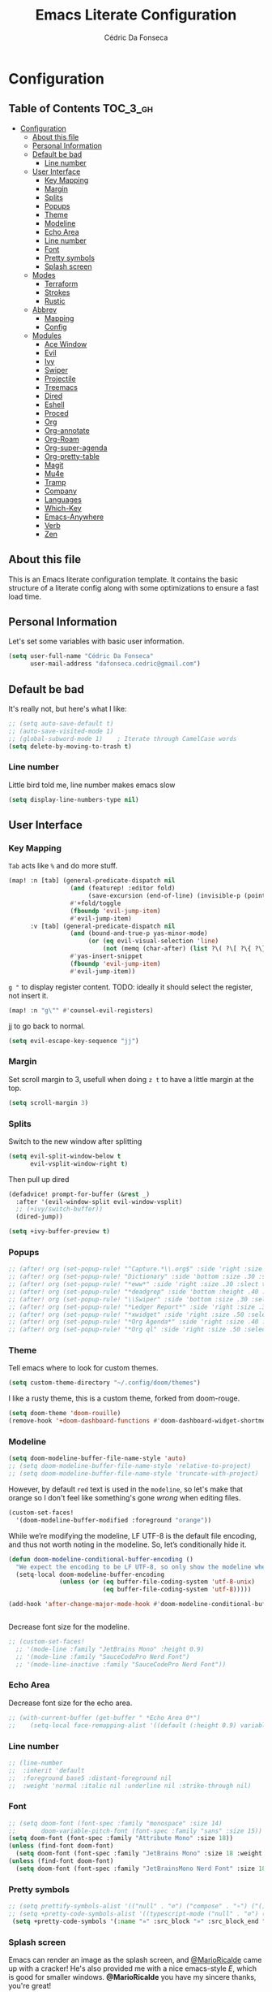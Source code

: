 #+TITLE: Emacs Literate Configuration
#+AUTHOR: Cédric Da Fonseca

* Configuration
:PROPERTIES:
:VISIBILITY: children
:END:

** Table of Contents :TOC_3_gh:
- [[#configuration][Configuration]]
  - [[#about-this-file][About this file]]
  - [[#personal-information][Personal Information]]
  - [[#default-be-bad][Default be bad]]
    - [[#line-number][Line number]]
  - [[#user-interface][User Interface]]
    - [[#key-mapping][Key Mapping]]
    - [[#margin][Margin]]
    - [[#splits][Splits]]
    - [[#popups][Popups]]
    - [[#theme][Theme]]
    - [[#modeline][Modeline]]
    - [[#echo-area][Echo Area]]
    - [[#line-number-1][Line number]]
    - [[#font][Font]]
    - [[#pretty-symbols][Pretty symbols]]
    - [[#splash-screen][Splash screen]]
  - [[#modes][Modes]]
    - [[#terraform][Terraform]]
    - [[#strokes][Strokes]]
    - [[#rustic][Rustic]]
  - [[#abbrev][Abbrev]]
    - [[#mapping][Mapping]]
    - [[#config][Config]]
  - [[#modules][Modules]]
    - [[#ace-window][Ace Window]]
    - [[#evil][Evil]]
    - [[#ivy][Ivy]]
    - [[#swiper][Swiper]]
    - [[#projectile][Projectile]]
    - [[#treemacs][Treemacs]]
    - [[#dired][Dired]]
    - [[#eshell][Eshell]]
    - [[#proced][Proced]]
    - [[#org][Org]]
    - [[#org-annotate][Org-annotate]]
    - [[#org-roam][Org-Roam]]
    - [[#org-super-agenda][Org-super-agenda]]
    - [[#org-pretty-table][Org-pretty-table]]
    - [[#magit][Magit]]
    - [[#mu4e][Mu4e]]
    - [[#tramp][Tramp]]
    - [[#company][Company]]
    - [[#languages][Languages]]
    - [[#which-key][Which-Key]]
    - [[#emacs-anywhere][Emacs-Anywhere]]
    - [[#verb][Verb]]
    - [[#zen][Zen]]

** About this file
This is an Emacs literate configuration template. It contains the basic structure
of a literate config along with some optimizations to ensure a fast load time.

** Personal Information
Let's set some variables with basic user information.

#+BEGIN_SRC emacs-lisp
(setq user-full-name "Cédric Da Fonseca"
      user-mail-address "dafonseca.cedric@gmail.com")
#+END_SRC
** Default be bad
It's really not, but here's what I like:
#+BEGIN_SRC emacs-lisp
;; (setq auto-save-default t)
;; (auto-save-visited-mode 1)
;; (global-subword-mode 1)    ; Iterate through CamelCase words
(setq delete-by-moving-to-trash t)
#+END_SRC


*** Line number
Little bird told me, line number makes emacs slow
#+begin_src emacs-lisp
(setq display-line-numbers-type nil)
#+end_src

** User Interface
*** Key Mapping
=Tab= acts like =%= and do more stuff.
#+BEGIN_SRC emacs-lisp
(map! :n [tab] (general-predicate-dispatch nil
                 (and (featurep! :editor fold)
                      (save-excursion (end-of-line) (invisible-p (point))))
                 #'+fold/toggle
                 (fboundp 'evil-jump-item)
                 #'evil-jump-item)
      :v [tab] (general-predicate-dispatch nil
                 (and (bound-and-true-p yas-minor-mode)
                      (or (eq evil-visual-selection 'line)
                          (not (memq (char-after) (list ?\( ?\[ ?\{ ?\} ?\] ?\))))))
                 #'yas-insert-snippet
                 (fboundp 'evil-jump-item)
                 #'evil-jump-item))
#+END_SRC

=g "= to display register content.
TODO: ideally it should select the register, not insert it.
#+BEGIN_SRC emacs-lisp
(map! :n "g\"" #'counsel-evil-registers)
#+END_SRC

jj to go back to normal.
#+BEGIN_SRC emacs-lisp
(setq evil-escape-key-sequence "jj")
#+END_SRC

*** Margin
Set scroll margin to 3, usefull when doing =z t= to have a little margin at the top.
#+BEGIN_SRC emacs-lisp
(setq scroll-margin 3)
#+END_SRC
*** Splits
Switch to the new window after splitting
#+BEGIN_SRC emacs-lisp
(setq evil-split-window-below t
      evil-vsplit-window-right t)
#+END_SRC

Then pull up dired
#+BEGIN_SRC emacs-lisp
(defadvice! prompt-for-buffer (&rest _)
  :after '(evil-window-split evil-window-vsplit)
  ;; (+ivy/switch-buffer))
  (dired-jump))
#+END_SRC

#+BEGIN_SRC emacs-lisp
(setq +ivy-buffer-preview t)
#+END_SRC
*** Popups
#+BEGIN_SRC emacs-lisp
;; (after! org (set-popup-rule! "^Capture.*\\.org$" :side 'right :size .50 :select t :vslot 2 :ttl 3))
;; (after! org (set-popup-rule! "Dictionary" :side 'bottom :size .30 :select t :vslot 3 :ttl 3))
;; (after! org (set-popup-rule! "*eww*" :side 'right :size .30 :slect t :vslot 5 :ttl 3))
;; (after! org (set-popup-rule! "*deadgrep" :side 'bottom :height .40 :select t :vslot 4 :ttl 3))
;; (after! org (set-popup-rule! "\\Swiper" :side 'bottom :size .30 :select t :vslot 4 :ttl 3))
;; (after! org (set-popup-rule! "*Ledger Report*" :side 'right :size .30 :select t :vslot 4 :ttl 3))
;; (after! org (set-popup-rule! "*xwidget" :side 'right :size .50 :select t :vslot 5 :ttl 3))
;; (after! org (set-popup-rule! "*Org Agenda*" :side 'right :size .40 :select t :vslot 2 :ttl 3))
;; (after! org (set-popup-rule! "*Org ql" :side 'right :size .50 :select t :vslot 2 :ttl 3))
#+END_SRC
*** Theme
Tell emacs where to look for custom themes.
#+begin_src emacs-lisp
(setq custom-theme-directory "~/.config/doom/themes")
#+end_src
I like a rusty theme, this is a custom theme, forked from doom-rouge.
#+BEGIN_SRC emacs-lisp
(setq doom-theme 'doom-rouille)
(remove-hook '+doom-dashboard-functions #'doom-dashboard-widget-shortmenu)
#+END_SRC
*** Modeline

#+begin_src emacs-lisp
(setq doom-modeline-buffer-file-name-style 'auto)
;; (setq doom-modeline-buffer-file-name-style 'relative-to-project)
;; (setq doom-modeline-buffer-file-name-style 'truncate-with-project)
#+end_src

However, by default ~red~ text is used in the ~modeline~, so let's make that orange
so I don't feel like something's gone /wrong/ when editing files.
#+BEGIN_SRC emacs-lisp
(custom-set-faces!
  '(doom-modeline-buffer-modified :foreground "orange"))
#+END_SRC

While we’re modifying the modeline, LF UTF-8 is the default file encoding, and thus not worth noting in the modeline.
So, let’s conditionally hide it.
#+BEGIN_SRC emacs-lisp
(defun doom-modeline-conditional-buffer-encoding ()
  "We expect the encoding to be LF UTF-8, so only show the modeline when this is not the case"
  (setq-local doom-modeline-buffer-encoding
              (unless (or (eq buffer-file-coding-system 'utf-8-unix)
                          (eq buffer-file-coding-system 'utf-8)))))

(add-hook 'after-change-major-mode-hook #'doom-modeline-conditional-buffer-encoding)


#+END_SRC

Decrease font size for the modeline.
#+BEGIN_SRC emacs-lisp
    ;; (custom-set-faces!
      ;; '(mode-line :family "JetBrains Mono" :height 0.9)
      ;; '(mode-line :family "SauceCodePro Nerd Font")
      ;; '(mode-line-inactive :family "SauceCodePro Nerd Font"))
#+END_SRC
*** Echo Area
Decrease font size for the echo area.
#+BEGIN_SRC emacs-lisp
   ;; (with-current-buffer (get-buffer " *Echo Area 0*")
   ;;    (setq-local face-remapping-alist '((default (:height 0.9) variable-pitch))))
#+END_SRC

*** Line number
#+BEGIN_SRC emacs-lisp
    ;; (line-number
    ;;  :inherit 'default
    ;;  :foreground base5 :distant-foreground nil
    ;;  :weight 'normal :italic nil :underline nil :strike-through nil)
#+END_SRC
*** Font
#+BEGIN_SRC emacs-lisp
;; (setq doom-font (font-spec :family "monospace" :size 14)
;;       doom-variable-pitch-font (font-spec :family "sans" :size 15))
(setq doom-font (font-spec :family "Attribute Mono" :size 18))
(unless (find-font doom-font)
  (setq doom-font (font-spec :family "JetBrains Mono" :size 18 :weight 'light)))
(unless (find-font doom-font)
  (setq doom-font (font-spec :family "JetBrainsMono Nerd Font" :size 18)))
#+END_SRC

*** Pretty symbols
#+BEGIN_SRC emacs-lisp
;; (setq prettify-symbols-alist '(("null" . "∅") ("compose" . "∘") ("() =>" . "λ")))
;; (setq +pretty-code-symbols-alist '((typescript-mode ("null" . "∅") ("compose" . "∘") ("() =>" . "λ")) (emacs-lisp-mode ("lambda" . "λ")) (org-mode ("#+end_quote" . "”") ("#+END_QUOTE" . "”") ("#+begin_quote" . "“") ("#+BEGIN_QUOTE" . "“") ("#+end_src" . "«") ("#+END_SRC" . "«") ("#+begin_src" . "»") ("#+BEGIN_SRC" . "»") ("#+name:" . "»") ("#+NAME:" . "»")) (t)))
 (setq +pretty-code-symbols '(:name "»" :src_block "»" :src_block_end "«" :quote "“" :quote_end "”" :lambda "λ" :composition "∘" :null "∅" :pipe "" :dot "•"))
#+END_SRC
*** Splash screen
Emacs can render an image as the splash screen, and [[https://github.com/MarioRicalde][@MarioRicalde]] came up with a
cracker! He's also provided me with a nice emacs-style /E/, which is good for
smaller windows. *@MarioRicalde* you have my sincere thanks, you're great!
[[file:misc/splash-images/blackhole-lines.svg]]

By incrementally stripping away the outer layers of the logo one can obtain
quite a nice resizing effect.
#+BEGIN_SRC emacs-lisp
(defvar fancy-splash-image-template
  (expand-file-name "misc/splash-images/blackhole-lines-template.svg" doom-private-dir)
  "Default template svg used for the splash image, with substitutions from ")
(defvar fancy-splash-image-nil
  (expand-file-name "misc/splash-images/transparent-pixel.png" doom-private-dir)
  "An image to use at minimum size, usually a transparent pixel")

(setq fancy-splash-sizes
  `((:height 500 :min-height 50 :padding (0 . 4) :template ,(expand-file-name "misc/splash-images/blackhole-lines-0.svg" doom-private-dir))
    (:height 440 :min-height 42 :padding (1 . 4) :template ,(expand-file-name "misc/splash-images/blackhole-lines-0.svg" doom-private-dir))
    (:height 400 :min-height 38 :padding (1 . 4) :template ,(expand-file-name "misc/splash-images/blackhole-lines-1.svg" doom-private-dir))
    (:height 350 :min-height 36 :padding (1 . 3) :template ,(expand-file-name "misc/splash-images/blackhole-lines-2.svg" doom-private-dir))
    (:height 300 :min-height 34 :padding (1 . 3) :template ,(expand-file-name "misc/splash-images/blackhole-lines-3.svg" doom-private-dir))
    (:height 250 :min-height 32 :padding (1 . 2) :template ,(expand-file-name "misc/splash-images/blackhole-lines-4.svg" doom-private-dir))
    (:height 200 :min-height 30 :padding (1 . 2) :template ,(expand-file-name "misc/splash-images/blackhole-lines-5.svg" doom-private-dir))
    (:height 100 :min-height 24 :padding (1 . 2) :template ,(expand-file-name "misc/splash-images/emacs-e-template.svg" doom-private-dir))
    (:height 0   :min-height 0  :padding (0 . 0) :file ,fancy-splash-image-nil)))

(defvar fancy-splash-sizes
  `((:height 500 :min-height 50 :padding (0 . 2))
    (:height 440 :min-height 42 :padding (1 . 4))
    (:height 330 :min-height 35 :padding (1 . 3))
    (:height 200 :min-height 30 :padding (1 . 2))
    (:height 0   :min-height 0  :padding (0 . 0) :file ,fancy-splash-image-nil))
  "list of plists with the following properties
  :height the height of the image
  :min-height minimum `frame-height' for image
  :padding `+doom-dashboard-banner-padding' to apply
  :template non-default template file
  :file file to use instead of template")

(defvar fancy-splash-template-colours
  '(("$colour1" . keywords) ("$colour2" . type) ("$colour3" . base5) ("$colour4" . base8))
  "list of colour-replacement alists of the form (\"$placeholder\" . 'theme-colour) which applied the template")

(unless (file-exists-p (expand-file-name "theme-splashes" doom-cache-dir))
  (make-directory (expand-file-name "theme-splashes" doom-cache-dir) t))

(defun fancy-splash-filename (theme-name height)
  (expand-file-name (concat (file-name-as-directory "theme-splashes")
                            (symbol-name doom-theme)
                            "-" (number-to-string height) ".svg")
                    doom-cache-dir))

(defun fancy-splash-clear-cache ()
  "Delete all cached fancy splash images"
  (interactive)
  (delete-directory (expand-file-name "theme-splashes" doom-cache-dir) t)
  (message "Cache cleared!"))

(defun fancy-splash-generate-image (template height)
  "Read TEMPLATE and create an image if HEIGHT with colour substitutions as  ;described by `fancy-splash-template-colours' for the current theme"
    (with-temp-buffer
      (insert-file-contents template)
      (re-search-forward "$height" nil t)
      (replace-match (number-to-string height) nil nil)
      (dolist (substitution fancy-splash-template-colours)
        (beginning-of-buffer)
        (while (re-search-forward (car substitution) nil t)
          (replace-match (doom-color (cdr substitution)) nil nil)))
      (write-region nil nil
                    (fancy-splash-filename (symbol-name doom-theme) height) nil nil)))

(defun fancy-splash-generate-images ()
  "Perform `fancy-splash-generate-image' in bulk"
  (dolist (size fancy-splash-sizes)
    (unless (plist-get size :file)
      (fancy-splash-generate-image (or (plist-get size :file)
                                       (plist-get size :template)
                                       fancy-splash-image-template)
                                   (plist-get size :height)))))

(defun ensure-theme-splash-images-exist (&optional height)
  (unless (file-exists-p (fancy-splash-filename
                          (symbol-name doom-theme)
                          (or height
                              (plist-get (car fancy-splash-sizes) :height))))
    (fancy-splash-generate-images)))

(defun get-appropriate-splash ()
  (let ((height (frame-height)))
    (cl-some (lambda (size) (when (>= height (plist-get size :min-height)) size))
             fancy-splash-sizes)))

(setq fancy-splash-last-size nil)
(setq fancy-splash-last-theme nil)
(defun set-appropriate-splash (&optional frame)
  (let ((appropriate-image (get-appropriate-splash)))
    (unless (and (equal appropriate-image fancy-splash-last-size)
                 (equal doom-theme fancy-splash-last-theme)))
    (unless (plist-get appropriate-image :file)
      (ensure-theme-splash-images-exist (plist-get appropriate-image :height)))
    (setq fancy-splash-image
          (or (plist-get appropriate-image :file)
              (fancy-splash-filename (symbol-name doom-theme) (plist-get appropriate-image :height))))
    (setq +doom-dashboard-banner-padding (plist-get appropriate-image :padding))
    (setq fancy-splash-last-size appropriate-image)
    (setq fancy-splash-last-theme doom-theme)
    (+doom-dashboard-reload)))

(add-hook 'window-size-change-functions #'set-appropriate-splash)
(add-hook 'doom-load-theme-hook #'set-appropriate-splash)
#+END_SRC
** Modes
*** Terraform
**** Mapping
#+begin_src emacs-lisp
(map! :after terraform-mode
      :map terraform-mode-map
      :localleader
      :desc "terraform format" "f" #'terraform-format-buffer)
#+end_src
*** Strokes
#+begin_src emacs-lisp
(global-set-key (kbd "<down-mouse-2>") 'strokes-do-stroke) ; Draw strokes with RMB
(setq strokes-use-strokes-buffer nil) ; Don't draw strokes to the screen
(setq strokes-file "~/.config/doom/strokes")
#+end_src

*** Rustic
**** LSP
use rust-analyzer for lsp
#+BEGIN_SRC emacs-lisp
;; (after! lsp-rust
;;   (setq rustic-lsp-server 'rust-analyzer)
;;   (setq lsp-rust-server 'rust-analyzer))
;; (setq lsp-rust-server 'rust-analyzer)
(setq rustic-lsp-server 'rust-analyzer)
#+END_SRC

** Abbrev


*** Mapping
#+begin_src emacs-lisp
(map!
 :i "S-SPC" #'expand-abbrev)
#+end_src

#+RESULTS:

*** Config
#+begin_src emacs-lisp
(defun set-local-abbrevs (abbrevs)
  "Add ABBREVS to `local-abbrev-table' and make it buffer local.
ABBREVS should be a list of abbrevs as passed to `define-abbrev-table'.
The `local-abbrev-table' will be replaced by a copy with the new abbrevs added,
so that it is not the same as the abbrev table used in other buffers with the
same `major-mode'."
  (let* ((bufname (buffer-name))
         (prefix (substring (md5 bufname) 0 (length bufname)))
         (tblsym (intern (concat prefix "-abbrev-table"))))
    (set tblsym (copy-abbrev-table local-abbrev-table))
    (dolist (abbrev abbrevs)
      (define-abbrev (eval tblsym)
        (cl-first abbrev)
        (cl-second abbrev)
        (cl-third abbrev)))
    (setq-local local-abbrev-table (eval tblsym))))
#+end_src

** Modules
Here, we configure doom's modules

*** Ace Window
Use letters instead of numbers.
#+begin_src emacs-lisp
(setq aw-char-position 'top-left)
(setq aw-keys '(?j ?s ?a ?d ?h ?g ?f ?k ?l))
#+end_src

Make ace-window font more visible.
#+begin_src emacs-lisp
(custom-set-faces
   '(aw-leading-char-face
     ((t
       (:foreground "red" :bold t :height 1.5)))))
#+end_src

**** Mapping
#+begin_src emacs-lisp
(map!
 :leader
 "j" #'ace-window)
#+end_src

*** Evil
**** Key Mapping
Bind =evil-quit= to =q=, so I can get mad when accidentally quitting buffer (=SPC w u= to the rescue).
Replace =Q= for vim macros.
Add =g RET= binding to quickly fold... folds.

#+BEGIN_SRC emacs-lisp
(with-eval-after-load 'evil-maps
  (define-key evil-normal-state-map "q" 'evil-quit)
  (define-key evil-motion-state-map (kbd "Q") 'evil-record-macro)
  (define-key evil-normal-state-map (kbd "g RET") 'evil-toggle-fold))

#+END_SRC
**** Substitution: global on by default
#+BEGIN_SRC emacs-lisp
(after! evil
  (setq evil-ex-substitute-global t)) ; I like my s/../.. to be global by default
#+END_SRC
*** Ivy
Attempts (and fail) to add action to Ivy's menu to allow opening file / buffer in specific direction.
#+BEGIN_SRC emacs-lisp

(defun find-file-right (filename)
  (interactive)
  (split-window-right)
  (other-window 1)
  (find-file filename))

(defun find-file-below (filename)
  (interactive)
  (split-window-below)
  (other-window 1)
  (find-file filename))

(after! ivy
  (ivy-set-actions
   'project-find-file
   '(("v" find-file-right "open right")
     ("s" find-file-below "open below")))

  (ivy-set-actions
   'counsel-projectile-find-file
   '(("v" find-file-right "open right")
     ("s" find-file-below "open below")))

  (ivy-set-actions
   'projectile-find-file
   '(("v" find-file-right "open right")
     ("s" find-file-below "open below")))

  (ivy-set-actions
   'counsel-find-file
   '(("v" find-file-right "open right")
     ("s" find-file-below "open below")))

  (ivy-set-actions
   'counsel-recentf
   '(("v" find-file-right "open right")
     ("s" find-file-below "open below")))

  (ivy-set-actions
   'counsel-buffer-or-recentf
   '(("v" find-file-right "open right")
     ("s" find-file-below "open below")))

  (ivy-set-actions
   'ivy-switch-buffer
   '(("v" find-file-right "open right")
     ("s" find-file-below "open below")))
  )
#+END_SRC

*** Swiper
Swiper is an awesome searching utility with a quick preview. Let's install it and
load it when =swiper= or =swiper-all= is called.

Bind swiper to =C-s= but, I usually go with =SPC s s=, I might get rid of it.

#+BEGIN_SRC emacs-lisp
(global-set-key "\C-s" 'swiper)
#+END_SRC
*** Projectile
Projectile is a quick and easy project management package that "just works". We're
going to install it and make sure it's loaded immediately.

Set project path to where projects usually live.
#+BEGIN_SRC emacs-lisp
(setq projectile-project-search-path '("~/Projects/"))
#+END_SRC
*** Treemacs
#+BEGIN_SRC emacs-lisp
(after! treemacs
    (setq doom-variable-pitch-font (font-spec :family "SauceCodePro Nerd Font" :size 14))
    (setq treemacs-width 30)
    ;; (setq treemacs--width-is-locked nil) ;; FIXME treemacs doesn't care for that it seems
    (treemacs-follow-mode t))
#+END_SRC

*** Dired
**** Mapping
#+begin_src emacs-lisp
(map! :leader
      (:prefix-map ("d" . "dired")
        :desc "Dired"                       "d" #'dired
        :desc "Dired jump to current"       "j" #'dired-jump
        :desc "fd input to dired"           "f" #'fd-dired
        :desc "Dired into project root"     "p" #'project-dired
        :desc "open dired in another frame" "D" #'dired-other-window))

(after! dired
  (map!
   :map dired-mode-map
   :n "h" #'dired-up-directory
   :n "l" #'dired-find-file))
#+end_src

*** Eshell
**** Configuration
make direnv usable in eshell.
#+begin_src emacs-lisp
(after! eshell
(add-hook 'eshell-directory-change-hook #'direnv-update-directory-environment))
#+end_src

allow some visual commands to work in eshell

**** Mapping

#+begin_src emacs-lisp
(map! :leader
      (:prefix-map ("e" . "eshell")
        :desc "toggle eshell popup"           "E" #'+eshell/toggle
        :desc "open eshell here"              "e" #'+eshell/here
        :desc "open eshell in project root"   "p" #'project-eshell
        :desc "eshell below"                  "s" #'+eshell/split-below
        :desc "eshell right"                  "v" #'+eshell/split-right))

(map!
  :map eshell-mode-map
  :n "gd" #'prot/eshell-find-file-at-point
  :n "gD" #'prot/eshell-find-file-at-point-other-window
  :n "go" #'prot/eshell-put-last-output-to-buffer
  ;; :i "C-SPC C-SPC" #'company-shell
  :i "C-S-SPC" #'company-shell)
#+end_src

#+begin_src emacs-lisp
(use-package exec-path-from-shell
  :ensure t
  :config
  (exec-path-from-shell-initialize))

;; TODO: add mapping to call prot function in normal mode
#+end_src

**** Custom Functions
#+begin_src emacs-lisp
  (declare-function ffap-file-at-point "ffap.el")

  (defmacro prot/eshell-ffap (name doc &rest body)
    "Make commands for `eshell' find-file-at-point.
NAME is how the function is called.  DOC is the function's
documentation string.  BODY is the set of arguments passed to the
`if' statement to be evaluated when a file at point is present."
    `(defun ,name ()
       ,doc
       (interactive)
       (let ((file (ffap-file-at-point)))
         (if file
             ,@body
           (user-error "No file at point")))))

  (prot/eshell-ffap
   prot/eshell-insert-file-at-point
   "Insert (cat) contents of file at point."
   (progn
     (goto-char (point-max))
     (insert (concat "cat " file))
     (eshell-send-input)))

  (prot/eshell-ffap
   prot/eshell-kill-save-file-at-point
   "Add to kill-ring the absolute path of file at point."
   (progn
     (kill-new (concat (eshell/pwd) "/" file))
     (message "Copied full path of %s" file)))

  (prot/eshell-ffap
   prot/eshell-find-file-at-point
   "Run `find-file' for file at point (ordinary file or dir).
Recall that this will produce a `dired' buffer if the file is a
directory."
   (find-file file))

(prot/eshell-ffap
   prot/eshell-find-file-at-point-other-window
   "Run `find-file' for file at point (ordinary file or dir).
Recall that this will produce a `dired' buffer if the file is a
directory."
   (find-file-other-window file))


  (prot/eshell-ffap
   prot/eshell-file-parent-dir
   "Open `dired' with the parent directory of file at point."
   (dired (file-name-directory file)))

(defun prot/eshell-put-last-output-to-buffer ()
    "Produce a buffer with output of last `eshell' command."
    (interactive)
    (let ((eshell-output (buffer-substring-no-properties
                          (eshell-beginning-of-output)
                          (eshell-end-of-output))))
      (with-current-buffer (get-buffer-create "*last-eshell-output*")
        (erase-buffer)
        (insert eshell-output)
        (switch-to-buffer-other-window (current-buffer)))))
#+end_src

**** Company
Try to enable ~company-shell~ inside eshell
#+begin_src emacs-lisp
(after! eshell-mode
  (set-company-backend! 'eshell-mode '(company-shell company-shell-env company-files)))
#+end_src

*** Proced
#+begin_src emacs-lisp
(map!
 :map proced-mode-map
 :n "r" #'proced-update
 :n "R" #'proced-renice)
#+end_src

#+begin_src emacs-lisp
(after! (ivy projectile)
  ;; HACK more actions for `projectile-find-other-file'
  (require 'counsel-projectile)
  (ivy-add-actions
   'projectile-completing-read
   (cdr counsel-projectile-find-file-action)))
#+end_src


*** Org

**** Set org directory to the Drive directory.
#+BEGIN_SRC emacs-lisp
(setq org-directory "~/Documents/Org/")
(setq org-agenda-files (directory-files-recursively "~/Documents/Org/" "\\.org$"))
#+END_SRC

**** Set time when task is done.
#+BEGIN_SRC emacs-lisp
(setq org-log-done 'time)
#+END_SRC

**** Enable mouse for when I'm feeling weak.
#+BEGIN_SRC emacs-lisp
(after! org
  (require 'org-mouse))
#+END_SRC

**** Mixed pitch is great. As is +org-pretty-mode, let’s use them.
#+begin_src emacs-lisp
(add-hook! 'org-mode-hook #'+org-pretty-mode #'mixed-pitch-mode)
#+end_src
**** Let's make heading a bit bigger
#+begin_src emacs-lisp

(custom-set-faces!
  '(outline-1 :weight extra-bold :height 1.15)
  '(outline-2 :weight bold :height 1.10)
  '(outline-3 :weight bold :height 1.09)
  '(outline-4 :weight semi-bold :height 1.04)
  '(outline-5 :weight semi-bold :height 1.02)
  '(outline-6 :weight semi-bold)
  '(outline-8 :weight semi-bold)
  '(outline-9 :weight semi-bold))


#+end_src

**** Extra fancy stuff
#+BEGIN_SRC emacs-lisp
(after! org (setq org-hide-emphasis-markers t
                  org-hide-leading-stars t
                  org-list-demote-modify-bullet '(("+" . "-") ("1." . "a.") ("-" . "+"))
                  org-ellipsis "▼"))
#+END_SRC
**** Extra extra fancy stuff
It’s also nice to change the character used for collapsed items (by default …), I think ▾ is better for indicating ’collapsed section’. and add an extra org-bullet to the default list of four. I’ve also added some fun alternatives, just commented out.
#+begin_src emacs-lisp
(after! org
  (use-package org-pretty-tags
  :config
   (setq org-pretty-tags-surrogate-strings
         `(("uni"        . ,(all-the-icons-faicon   "graduation-cap" :face 'all-the-icons-purple  :v-adjust 0.01))
           ("ucc"        . ,(all-the-icons-material "computer"       :face 'all-the-icons-silver  :v-adjust 0.01))
           ("assignment" . ,(all-the-icons-material "library_books"  :face 'all-the-icons-orange  :v-adjust 0.01))
           ("test"       . ,(all-the-icons-material "timer"          :face 'all-the-icons-red     :v-adjust 0.01))
           ("lecture"    . ,(all-the-icons-fileicon "keynote"        :face 'all-the-icons-orange  :v-adjust 0.01))
           ("email"      . ,(all-the-icons-faicon   "envelope"       :face 'all-the-icons-blue    :v-adjust 0.01))
           ("read"       . ,(all-the-icons-octicon  "book"           :face 'all-the-icons-lblue   :v-adjust 0.01))
           ("article"    . ,(all-the-icons-octicon  "file-text"      :face 'all-the-icons-yellow  :v-adjust 0.01))
           ("web"        . ,(all-the-icons-faicon   "globe"          :face 'all-the-icons-green   :v-adjust 0.01))
           ("info"       . ,(all-the-icons-faicon   "info-circle"    :face 'all-the-icons-blue    :v-adjust 0.01))
           ("issue"      . ,(all-the-icons-faicon   "bug"            :face 'all-the-icons-red     :v-adjust 0.01))
           ("someday"    . ,(all-the-icons-faicon   "calendar-o"     :face 'all-the-icons-cyan    :v-adjust 0.01))
           ("idea"       . ,(all-the-icons-octicon  "light-bulb"     :face 'all-the-icons-yellow  :v-adjust 0.01))
           ("emacs"      . ,(all-the-icons-fileicon "emacs"          :face 'all-the-icons-lpurple :v-adjust 0.01))))
   (org-pretty-tags-global-mode)))

(after! org-superstar
  (setq org-superstar-headline-bullets-list '("◉" "○" "✸" "✿" "✤" "✜" "◆" "▶")
        ;; org-superstar-headline-bullets-list '("Ⅰ" "Ⅱ" "Ⅲ" "Ⅳ" "Ⅴ" "Ⅵ" "Ⅶ" "Ⅷ" "Ⅸ" "Ⅹ")
        org-superstar-prettify-item-bullets t ))
(after! org
  (setq org-ellipsis " ▾ "
        org-hide-leading-stars t
        org-priority-highest ?A
        org-priority-lowest ?E
        org-priority-faces
        '((?A . 'all-the-icons-red)
          (?B . 'all-the-icons-orange)
          (?C . 'all-the-icons-yellow)
          (?D . 'all-the-icons-green)
          (?E . 'all-the-icons-blue))))
#+end_src

#+BEGIN_SRC emacs-lisp
;; (when (require 'org-superstar nil 'noerror)
;;   (setq org-superstar-headline-bullets-list '("◉" "●" "○")
;;         org-superstar-item-bullet-alist nil))
#+END_SRC

Make quotes blocks /italic/.
#+begin_src emacs-lisp
(setq org-fontify-quote-and-verse-blocks t)
#+end_src

**** Mapping
#+BEGIN_SRC emacs-lisp
(after! org
  (map!
  :map org-mode-map
  :n "M-j" #'org-metadown
  :n "M-k" #'org-metadup
  :n "g TAB" #'outline-show-subtree))
#+END_SRC

**** Capture
#+BEGIN_SRC emacs-lisp
(after! org
  (defun transform-square-brackets-to-round-ones(string-to-transform)
    "Transforms [ into ( and ] into ), other chars left unchanged."
    (concat
     (mapcar #'(lambda (c) (if (equal c ?[) ?\( (if (equal c ?]) ?\) c))) string-to-transform)))

  (add-to-list 'org-capture-templates
               '("x" "Protocol" entry (file+headline ,(concat org-directory "bookmarks.org") "Bookmarks")
                 "* %^{Title}\nSource: %u, [[%:link]]\n #+BEGIN_QUOTE\n%i\n#+END_QUOTE\n\n\n%?"))
  (add-to-list 'org-capture-templates
               `("L" "Protocol Link" entry (file+headline ,(concat org-directory "bookmarks.org") "Bookmarks")
                 "* [[%:link][%(transform-square-brackets-to-round-ones \"%:description\")]] %i %?\n")))
#+END_SRC

*** Org-annotate

#+begin_src emacs-lisp
(setq org-annotate-file-storage-file "~/Documents/Org/annotations/annotations.org")
#+end_src

*** Org-Roam
**** Set org-roam directory to the Drive directory.
#+BEGIN_SRC emacs-lisp
(setq org-roam-directory "~/Documents/Org")
#+END_SRC

Don't open backlinks pane automatically
#+begin_src emacs-lisp
(setq +org-roam-open-buffer-on-find-file 'nil)
#+end_src

*** Org-super-agenda
#+begin_src emacs-lisp

(use-package! org-super-agenda
  :commands (org-super-agenda-mode))
(after! org-agenda
  (org-super-agenda-mode))

(setq org-agenda-skip-scheduled-if-done t
      org-agenda-skip-deadline-if-done t
      org-agenda-include-deadlines t
      org-agenda-block-separator nil
      org-agenda-tags-column 100 ;; from testing this seems to be a good value
      org-agenda-compact-blocks t)

(setq org-agenda-custom-commands
      '(("o" "Overview"
         ((agenda "" ((org-agenda-span 'day)
                      (org-super-agenda-groups
                       '((:name "Today"
                          :time-grid t
                          :date today
                          :todo "TODAY"
                          :scheduled today
                          :order 1)))))
          (alltodo "" ((org-agenda-overriding-header "")
                       (org-super-agenda-groups
                        '((:name "Next to do"
                           :todo "NEXT"
                           :order 1)
                          (:name "Important"
                           :tag "Important"
                           :priority "A"
                           :order 6)
                          (:name "Due Today"
                           :deadline today
                           :order 2)
                          (:name "Due Soon"
                           :deadline future
                           :order 8)
                          (:name "Overdue"
                           :deadline past
                           :face error
                           :order 7)
                          (:name "Assignments"
                           :tag "Assignment"
                           :order 10)
                          (:name "Issues"
                           :tag "Issue"
                           :order 12)
                          (:name "Emacs"
                           :tag "Emacs"
                           :order 13)
                          (:name "Projects"
                           :tag "Project"
                           :order 14)
                          (:name "Research"
                           :tag "Research"
                           :order 15)
                          (:name "To read"
                           :tag "Read"
                           :order 30)
                          (:name "Waiting"
                           :todo "WAITING"
                           :order 20)
                          (:name "University"
                           :tag "uni"
                           :order 32)
                          (:name "Trivial"
                           :priority<= "E"
                           :tag ("Trivial" "Unimportant")
                           :todo ("SOMEDAY" )
                           :order 90)
                          (:discard (:tag ("Chore" "Routine" "Daily")))))))))))


#+end_src
*** Org-pretty-table
#+begin_src emacs-lisp
(setq global-org-pretty-table-mode t)
#+end_src

*** Magit
**** todos
#+BEGIN_SRC emacs-lisp
(after! magit
  (magit-todos-mode t))
#+END_SRC
**** git-messenger

Pop up last commit information of current line
#+BEGIN_SRC emacs-lisp
(after! git-messenger

  (setq git-messenger:show-detail t
        git-messenger:use-magit-popup t))
#+END_SRC
***** Mapping
Add entry to menu.
#+BEGIN_SRC emacs-lisp
(map! :leader
      (:prefix-map ("g" . "git")
       :desc  "git-messenger popup" "," #'git-messenger:popup-message
       :desc  "git buffer log"      "d" #'magit-log-buffer-file))

#+END_SRC

*** Mu4e
#+begin_src emacs-lisp
(set-email-account! "gmail"
  '((mu4e-sent-folder       . "/gmail/Sent")
    (mu4e-drafts-folder     . "/gmail/Drafts")
    (mu4e-trash-folder      . "/gmail/Trash")
    (mu4e-refile-folder     . "/gmail/[Gmail]/All Mail"))
  t)
#+end_src

*** Tramp
Fix weird problems due to prompt, I don't know, wild c/c from google.
#+BEGIN_SRC emacs-lisp
(after! tramp
  (setq tramp-shell-prompt-pattern "\\(?:^\\|\r\\)[^]#$%>\n]*#?[]#$%>].* *\\(^[\\[[0-9;]*[a-zA-Z] *\\)*"))
#+END_SRC
*** Company
Tabnine
#+BEGIN_SRC emacs-lisp
(after! company
    (require 'company-tabnine)
    ;; (add-to-list 'company-backends #'company-tabnine)
    ;; Trigger completion immediately.
    (setq company-idle-delay 4)
    ;; (setq company-global-modes '(not eshell-mode))

    ;; Number the candidates (use M-1, M-2 etc to select completions).
    (setq company-show-numbers t))
#+END_SRC

Enable fuzzy matching.

#+BEGIN_SRC emacs-lisp
;; (after! company
;;   (setq company-require-match nil)            ; Don't require match, so you can still move your cursor as expected.
;;   (setq company-tooltip-align-annotations t)  ; Align annotation to the right side.
;;   (setq company-eclim-auto-save nil)          ; Stop eclim auto save.
;;   (setq company-dabbrev-downcase nil)         ; No downcase when completion.
;; )
#+END_SRC
*** Languages
=:lang= stuff

*** Which-Key
Load which-key faster
#+BEGIN_SRC emacs-lisp
(setq which-key-idle-delay 0.5) ;; I need the help, I really do
#+END_SRC
 I also think that having evil- appear in so many popups is a bit too verbose, let’s change that, and do a few other similar tweaks while we’re at it.
#+BEGIN_SRC emacs-lisp
(setq which-key-allow-multiple-replacements t)
(after! which-key
  (pushnew!
   which-key-replacement-alist
   '(("" . "\\`+?evil[-:]?\\(?:a-\\)?\\(.*\\)") . (nil . "⑂-\\1"))
   '(("\\`g s" . "\\`evilem--?motion-\\(.*\\)") . (nil . "◃\\1"))
   ))
#+END_SRC
*** Emacs-Anywhere
#+BEGIN_SRC emacs-lisp
(defvar emacs-anywhere--active-markdown nil
  "Whether the buffer started off as markdown.
Affects behaviour of `emacs-anywhere--finalise-content'")

(defun emacs-anywhere--finalise-content (&optional _frame)
  (when emacs-anywhere--active-markdown
    (fundamental-mode)
    (goto-char (point-min))
    (insert "#+OPTIONS: toc:nil\n")
    (rename-buffer "*EA Pre Export*")
    (org-export-to-buffer 'gfm ea--buffer-name)
    (kill-buffer "*EA Pre Export*"))
  (gui-select-text (buffer-string)))

(define-minor-mode emacs-anywhere-mode
  "To tweak the current buffer for some emacs-anywhere considerations"
  :init-value nil
  :keymap (list
           ;; Finish edit, but be smart in org mode
           (cons (kbd "C-c C-c") (cmd! (if (and (eq major-mode 'org-mode)
                                                   (org-in-src-block-p))
                                              (org-ctrl-c-ctrl-c)
                                            (delete-frame))))
           ;; Abort edit. emacs-anywhere saves the current edit for next time.
           (cons (kbd "C-c C-k") (cmd! (setq ea-on nil)
                                          (delete-frame))))
  (when emacs-anywhere-mode
    ;; line breaking
    (turn-off-auto-fill)
    (visual-line-mode t)
    ;; DEL/C-SPC to clear (first keystroke only)
    (set-transient-map (let ((keymap (make-sparse-keymap)))
                         (define-key keymap (kbd "DEL")   (cmd! (delete-region (point-min) (point-max))))
                         (define-key keymap (kbd "C-SPC") (cmd! (delete-region (point-min) (point-max))))
                         keymap))
    ;; disable tabs
    (when (bound-and-true-p centaur-tabs-mode)
      (centaur-tabs-local-mode t))))

(defun ea-popup-handler (app-name window-title x y w h)
  (interactive)
  (set-frame-size (selected-frame) 80 12)
  ;; position the frame near the mouse
  (let* ((mousepos (split-string (shell-command-to-string "xdotool getmouselocation | sed -E \"s/ screen:0 window:[^ ]*|x:|y://g\"")))
         (mouse-x (- (string-to-number (nth 0 mousepos)) 100))
         (mouse-y (- (string-to-number (nth 1 mousepos)) 50)))
    (set-frame-position (selected-frame) mouse-x mouse-y))

  (set-frame-name (concat "Quick Edit ∷ " ea-app-name " — "
                          (truncate-string-to-width
                           (string-trim
                            (string-trim-right window-title
                                               (format "-[A-Za-z0-9 ]*%s" ea-app-name))
                            "[\s-]+" "[\s-]+")
                           45 nil nil "…")))
  (message "window-title: %s" window-title)

  (when-let ((selection (gui-get-selection 'PRIMARY)))
    (insert selection))

  ;; convert buffer to org mode if markdown
  (when emacs-anywhere--active-markdown
    (shell-command-on-region (point-min) (point-max)
                             "pandoc -f markdown -t org" nil t)
    (deactivate-mark) (goto-char (point-max)))

  ;; set major mode
  (org-mode)

  (advice-add 'ea--delete-frame-handler :before #'emacs-anywhere--finalise-content)

  ;; I'll be honest with myself, I /need/ spellcheck
  ;; (flyspell-buffer)

  (evil-insert-state) ; start in insert
  (emacs-anywhere-mode 1))

(add-hook 'ea-popup-hook 'ea-popup-handler)
#+END_SRC
*** Verb
**** Mapping
#+begin_src emacs-lisp
(map! :leader
      (:prefix-map ("v" . "verb")
        :desc "send request"              "V" #'verb-send-request-on-point-other-window
        :desc "send request other window" "v" #'verb-send-request-on-point-other-window-stay
        :desc "re-send request"           "r" #'verb-re-send-request
      (:prefix-map ("s" . "verb show")
        :desc "show sent request" "r" #'verb-show-request
        :desc "show headers"      "h" #'verb-toggle-show-headers
        :desc "show vars"         "v" #'verb-show-vars
        :desc "show logs"         "l" #'verb-show-logs
        )))
#+end_src

#+RESULTS:
: verb-show-request
*** Zen
#+begin_src emacs-lisp
(setq +zen-window-divider-size 0
       +zen-text-scale 0.4)
#+end_src
